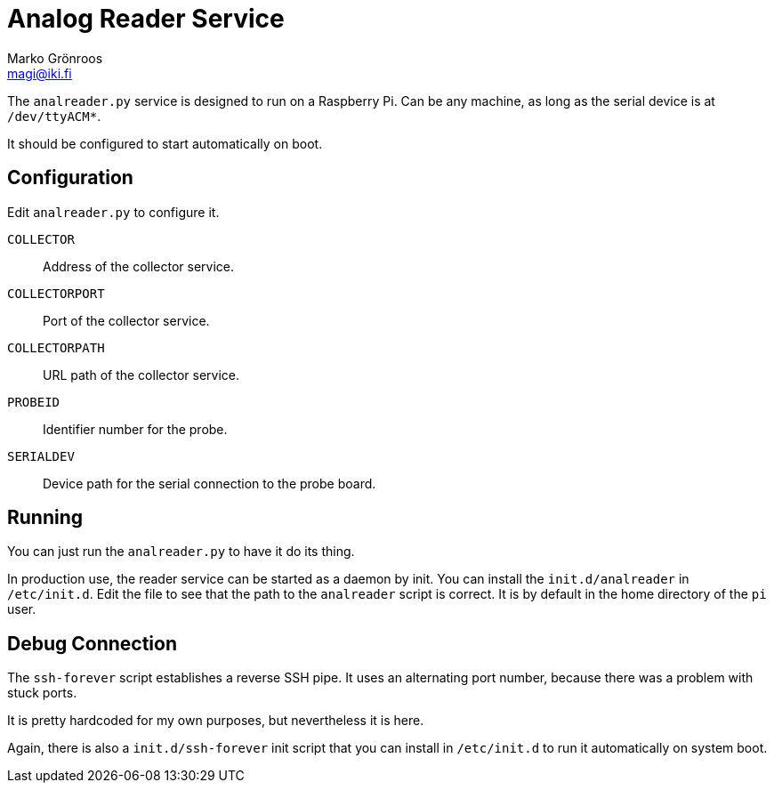= Analog Reader Service
Marko Grönroos <magi@iki.fi>

The `analreader.py` service is designed to run on a Raspberry Pi.
Can be any machine, as long as the serial device is at `/dev/ttyACM*`.

It should be configured to start automatically on boot.

== Configuration

Edit `analreader.py` to configure it.

`COLLECTOR`::
  Address of the collector service.

`COLLECTORPORT`::
  Port of the collector service.

`COLLECTORPATH`::
  URL path of the collector service.

`PROBEID`::
  Identifier number for the probe.

`SERIALDEV`::
  Device path for the serial connection to the probe board.

== Running

You can just run the `analreader.py` to have it do its thing.

In production use, the reader service can be started as a daemon by init.
You can install the `init.d/analreader` in `/etc/init.d`.
Edit the file to see that the path to the `analreader` script is correct.
It is by default in the home directory of the `pi` user.

== Debug Connection

The `ssh-forever` script establishes a reverse SSH pipe.
It uses an alternating port number, because there was a problem with stuck ports.

It is pretty hardcoded for my own purposes, but nevertheless it is here.

Again, there is also a `init.d/ssh-forever` init script that you can install in `/etc/init.d` to run it automatically on system boot.